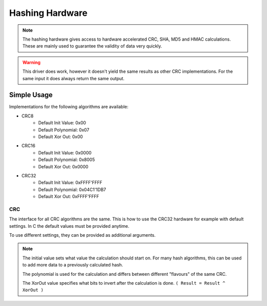 .. _HashInterface:

Hashing Hardware
================

.. note::
    The hashing hardware gives access to hardware accelerated CRC, SHA, MD5 and HMAC calculations.
    These are mainly used to guarantee the validity of data very quickly. 

.. warning::
    This driver does work, however it doesn't yield the same results as other CRC implementations.
    For the same input it does always return the same output.


Simple Usage
------------

Implementations for the following algorithms are available:

* CRC8
    * Default Init Value: 0x00
    * Default Polynomial: 0x07
    * Default Xor Out: 0x00
* CRC16
    * Default Init Value: 0x0000
    * Default Polynomial: 0x8005
    * Default Xor Out: 0x0000
* CRC32
    * Default Init Value: 0xFFFF'FFFF
    * Default Polynomial: 0x04C1'1DB7
    * Default Xor Out: 0xFFFF'FFFF

CRC
^^^

The interface for all CRC algorithms are the same.
This is how to use the CRC32 hardware for example with default settings. In C the default values must be provided anytime.

.. tabs::

    .. code-tab:: c

        u8 data[] = { 0, 1, 2, 3, 4, 5, 6, 7, 8, 9 };

        // Get the CRC32 result with default values
        u32 crc32 = yggdrasil_HASH_getCRC32(data, sizeof(data), 0xFFFFFFFF, 0x04C11DB7, 0xFFFFFFFF);

    .. code-tab:: cpp

        std::array<u8, 10> data = { 0, 1, 2, 3, 4, 5, 6, 7, 8, 9 };
        
        // Get the CRC32 result with default values
        u32 crc32 = bsp::Hash::getCRC32(data);

To use different settings, they can be provided as additional arguments.

.. tabs::

    .. code-tab:: c

        u8 data[] = { 10, 11, 12, 13, 14, 15, 16, 17, 18, 19 };

        const u32 initialValue = 0x00000000;
        const u32 polynomial   = 0x814141AB;
        const u32 xorOut       = 0x00000000;

        // Get the CRC32 result with custom settings
        u32 crc32 = yggdrasil_HASH_getCRC32(data, sizeof(data), initialValue, polynomial, xorOut);

    .. code-tab:: cpp

        std::array<u8, 10> data = { 10, 11, 12, 13, 14, 15, 16, 17, 18, 19 };

        constexpr u32 InitialValue = 0x0000'0000;
        constexpr u32 Polynomial   = 0x8141'41AB;
        constexpr u32 XorOut       = 0x0000'0000;

        // Get the CRC32 result with custom settings
        u32 crc32 = bsp::Hash::getCRC32(data, InitialValue, Polynomial, XorOut);

.. note::
    The initial value sets what value the calculation should start on. For many hash algorithms, this can be used to add more data to a previously calculated hash.
    
    The polynomial is used for the calculation and differs between different "flavours" of the same CRC.
    
    The XorOut value specifies what bits to invert after the calculation is done. ``( Result = Result ^ XorOut )``